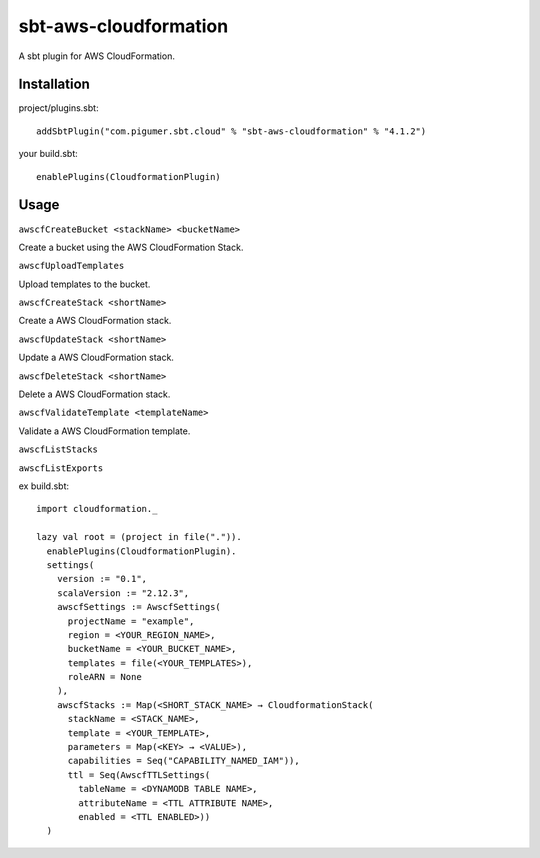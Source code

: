 sbt-aws-cloudformation
======================

A sbt plugin for AWS CloudFormation.

Installation
------------

project/plugins.sbt::

  addSbtPlugin("com.pigumer.sbt.cloud" % "sbt-aws-cloudformation" % "4.1.2")


your build.sbt::

  enablePlugins(CloudformationPlugin)


Usage
-----

``awscfCreateBucket <stackName> <bucketName>``

Create a bucket using the AWS CloudFormation Stack.

``awscfUploadTemplates``

Upload templates to the bucket.

``awscfCreateStack <shortName>``

Create a AWS CloudFormation stack.

``awscfUpdateStack <shortName>``

Update a AWS CloudFormation stack.

``awscfDeleteStack <shortName>``

Delete a AWS CloudFormation stack.

``awscfValidateTemplate <templateName>``

Validate a AWS CloudFormation template.

``awscfListStacks``

``awscfListExports``

ex build.sbt::

  import cloudformation._

  lazy val root = (project in file(".")).
    enablePlugins(CloudformationPlugin).
    settings(
      version := "0.1",
      scalaVersion := "2.12.3",
      awscfSettings := AwscfSettings(
        projectName = "example",
        region = <YOUR_REGION_NAME>,
        bucketName = <YOUR_BUCKET_NAME>,
        templates = file(<YOUR_TEMPLATES>),
        roleARN = None
      ),
      awscfStacks := Map(<SHORT_STACK_NAME> → CloudformationStack(
        stackName = <STACK_NAME>,
        template = <YOUR_TEMPLATE>,
        parameters = Map(<KEY> → <VALUE>),
        capabilities = Seq("CAPABILITY_NAMED_IAM")),
        ttl = Seq(AwscfTTLSettings(
          tableName = <DYNAMODB TABLE NAME>,
          attributeName = <TTL ATTRIBUTE NAME>,
          enabled = <TTL ENABLED>))
    )


